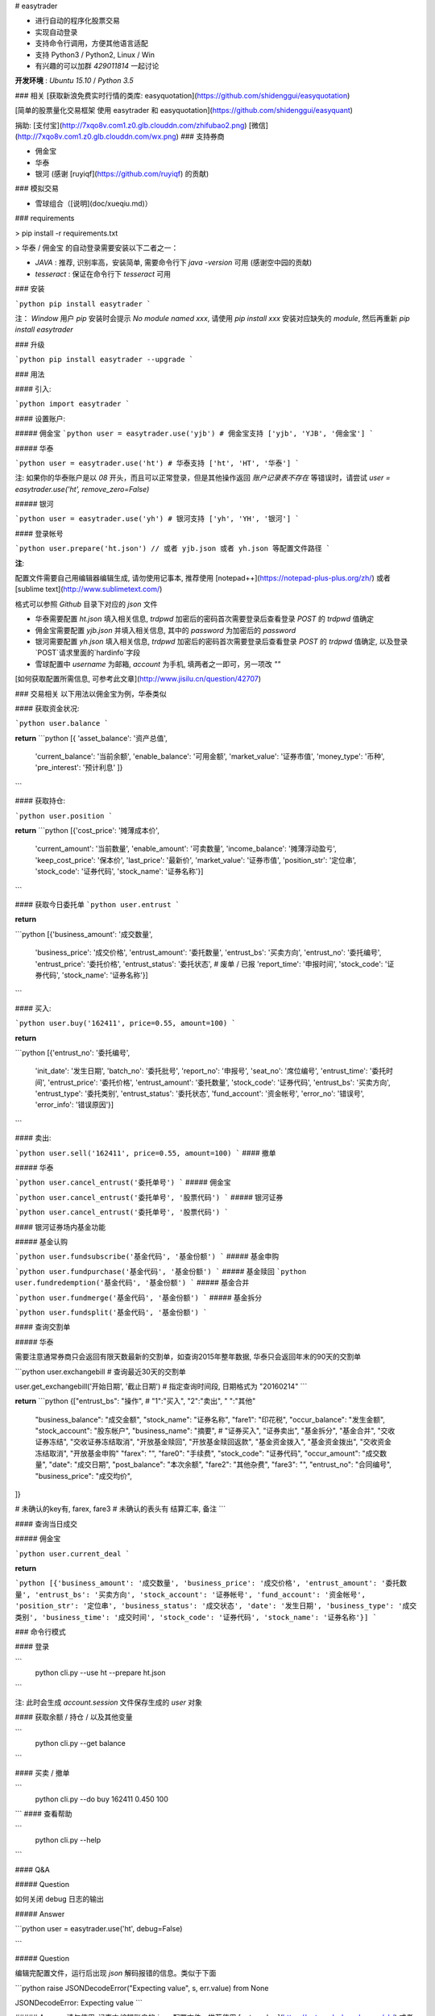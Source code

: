 # easytrader

* 进行自动的程序化股票交易
* 实现自动登录
* 支持命令行调用，方便其他语言适配
* 支持 Python3 / Python2, Linux / Win
* 有兴趣的可以加群 `429011814` 一起讨论

**开发环境** : `Ubuntu 15.10` / `Python 3.5`

### 相关
[获取新浪免费实时行情的类库: easyquotation](https://github.com/shidenggui/easyquotation)

[简单的股票量化交易框架 使用 easytrader 和 easyquotation](https://github.com/shidenggui/easyquant)

捐助: [支付宝](http://7xqo8v.com1.z0.glb.clouddn.com/zhifubao2.png)  [微信](http://7xqo8v.com1.z0.glb.clouddn.com/wx.png)
### 支持券商

* 佣金宝
* 华泰
* 银河 (感谢 [ruyiqf](https://github.com/ruyiqf) 的贡献)

### 模拟交易

* 雪球组合（[说明](doc/xueqiu.md)）

### requirements

> pip install -r requirements.txt

> 华泰 / 佣金宝 的自动登录需要安装以下二者之一： 

* `JAVA` : 推荐, 识别率高，安装简单, 需要命令行下 `java -version` 可用 (感谢空中园的贡献)
* `tesseract` : 保证在命令行下 `tesseract` 可用

### 安装

```python
pip install easytrader
```

注： `Window` 用户 `pip` 安装时会提示 `No module named xxx`, 请使用 `pip install xxx` 安装对应缺失的 `module`, 然后再重新 `pip install easytrader`

### 升级

```python
pip install easytrader --upgrade
```

### 用法

#### 引入:

```python
import easytrader
```

#### 设置账户:

##### 佣金宝
```python
user = easytrader.use('yjb') # 佣金宝支持 ['yjb', 'YJB', '佣金宝']
```

##### 华泰

```python
user = easytrader.use('ht') # 华泰支持 ['ht', 'HT', '华泰']
```


注: 如果你的华泰账户是以 `08` 开头，而且可以正常登录，但是其他操作返回 `账户记录表不存在` 等错误时，请尝试 `user = easytrader.use('ht', remove_zero=False)`


##### 银河 

```python
user = easytrader.use('yh') # 银河支持 ['yh', 'YH', '银河']
```

#### 登录帐号

```python
user.prepare('ht.json') // 或者 yjb.json 或者 yh.json 等配置文件路径
```

**注**:

配置文件需要自己用编辑器编辑生成, 请勿使用记事本, 推荐使用 [notepad++](https://notepad-plus-plus.org/zh/) 或者 [sublime text](http://www.sublimetext.com/)


格式可以参照 `Github` 目录下对应的 `json` 文件


* 华泰需要配置 `ht.json` 填入相关信息, `trdpwd` 加密后的密码首次需要登录后查看登录 `POST` 的 `trdpwd` 值确定
* 佣金宝需要配置 `yjb.json` 并填入相关信息, 其中的 `password` 为加密后的 `password`
* 银河需要配置 `yh.json` 填入相关信息, `trdpwd` 加密后的密码首次需要登录后查看登录 `POST` 的 `trdpwd` 值确定, 以及登录`POST`请求里面的`hardinfo`字段 
* 雪球配置中 `username` 为邮箱, `account` 为手机, 填两者之一即可，另一项改 `""`


[如何获取配置所需信息, 可参考此文章](http://www.jisilu.cn/question/42707)

### 交易相关
以下用法以佣金宝为例，华泰类似

#### 获取资金状况:

```python
user.balance
```

**return**
```python
[{ 'asset_balance': '资产总值',
   'current_balance': '当前余额',
   'enable_balance': '可用金额',
   'market_value': '证券市值',
   'money_type': '币种',
   'pre_interest': '预计利息' ]}

```

#### 获取持仓:

```python
user.position
```

**return**
```python
[{'cost_price': '摊薄成本价',
   'current_amount': '当前数量',
   'enable_amount': '可卖数量',
   'income_balance': '摊薄浮动盈亏',
   'keep_cost_price': '保本价',
   'last_price': '最新价',
   'market_value': '证券市值',
   'position_str': '定位串',
   'stock_code': '证券代码',
   'stock_name': '证券名称'}]

```

#### 获取今日委托单
```python
user.entrust
```

**return** 

```python
[{'business_amount': '成交数量',
  'business_price': '成交价格',
  'entrust_amount': '委托数量',
  'entrust_bs': '买卖方向',
  'entrust_no': '委托编号',
  'entrust_price': '委托价格',
  'entrust_status': '委托状态',  # 废单 / 已报
  'report_time': '申报时间',
  'stock_code': '证券代码',
  'stock_name': '证券名称'}]

```


#### 买入:

```python
user.buy('162411', price=0.55, amount=100)
```

**return** 

```python
[{'entrust_no': '委托编号',
  'init_date': '发生日期',
  'batch_no': '委托批号',
  'report_no': '申报号',
  'seat_no': '席位编号',
  'entrust_time': '委托时间',
  'entrust_price': '委托价格',
  'entrust_amount': '委托数量',
  'stock_code': '证券代码',
  'entrust_bs': '买卖方向',
  'entrust_type': '委托类别',
  'entrust_status': '委托状态',
  'fund_account': '资金帐号',
  'error_no': '错误号',
  'error_info': '错误原因'}]
```

#### 卖出:

```python
user.sell('162411', price=0.55, amount=100)
```
#### 撤单

##### 华泰

```python
user.cancel_entrust('委托单号')
```
##### 佣金宝

```python
user.cancel_entrust('委托单号', '股票代码')
```
##### 银河证券

```python
user.cancel_entrust('委托单号', '股票代码')
```

#### 银河证券场内基金功能

##### 基金认购

```python
user.fundsubscribe('基金代码', '基金份额')
```
##### 基金申购

```python
user.fundpurchase('基金代码', '基金份额')
```
##### 基金赎回
```python
user.fundredemption('基金代码', '基金份额')
```
##### 基金合并

```python
user.fundmerge('基金代码', '基金份额')
```
##### 基金拆分

```python
user.fundsplit('基金代码', '基金份额')
```

#### 查询交割单

##### 华泰

需要注意通常券商只会返回有限天数最新的交割单，如查询2015年整年数据, 华泰只会返回年末的90天的交割单

```python
user.exchangebill   # 查询最近30天的交割单

user.get_exchangebill('开始日期', '截止日期')   # 指定查询时间段, 日期格式为 "20160214"
```

**return**
```python
{["entrust_bs": "操作", # "1":"买入", "2":"卖出", " ":"其他"
  "business_balance": "成交金额",
  "stock_name": "证券名称",
  "fare1": "印花税",
  "occur_balance": "发生金额",
  "stock_account": "股东帐户",
  "business_name": "摘要", # "证券买入", "证券卖出", "基金拆分", "基金合并", "交收证券冻结", "交收证券冻结取消", "开放基金赎回", "开放基金赎回返款", "基金资金拨入", "基金资金拨出", "交收资金冻结取消", "开放基金申购"
  "farex": "",
  "fare0": "手续费",
  "stock_code": "证券代码",
  "occur_amount": "成交数量",
  "date": "成交日期",
  "post_balance": "本次余额",
  "fare2": "其他杂费",
  "fare3": "",
  "entrust_no": "合同编号",
  "business_price": "成交均价",
]}

# 未确认的key有, farex, fare3
# 未确认的表头有 结算汇率, 备注
```

#### 查询当日成交

##### 佣金宝

```python
user.current_deal
```

**return**

```python
[{'business_amount': '成交数量',
'business_price': '成交价格',
'entrust_amount': '委托数量',
'entrust_bs': '买卖方向',
'stock_account': '证券帐号',
'fund_account': '资金帐号',
'position_str': '定位串',
'business_status': '成交状态',
'date': '发生日期',
'business_type': '成交类别',
'business_time': '成交时间',
'stock_code': '证券代码',
'stock_name': '证券名称'}]
```

### 命令行模式

#### 登录

```
 python cli.py --use ht --prepare ht.json 
```

注: 此时会生成 `account.session` 文件保存生成的 `user` 对象

#### 获取余额 / 持仓 / 以及其他变量

```
 python cli.py --get balance
```

#### 买卖 / 撤单

```
 python cli.py --do buy 162411 0.450 100
```
#### 查看帮助 

```
 python cli.py --help
```

#### Q&A

##### Question

如何关闭 debug 日志的输出

##### Answer

```python
user = easytrader.use('ht', debug=False)

```

##### Question

编辑完配置文件，运行后出现 `json` 解码报错的信息。类似于下面

```python
raise JSONDecodeError("Expecting value", s, err.value) from None

JSONDecodeError: Expecting value
```

##### Answer
请勿使用 `记事本` 编辑账户的 `json` 配置文件，推荐使用 [notepad++](https://notepad-plus-plus.org/zh/) 或者 [sublime text](http://www.sublimetext.com/)

### 其他
[交易接口分析以及其他开源量化相关论坛](http://www.celuetan.com) 

[软件实现原理](http://www.jisilu.cn/question/42707)

### 附录

#### 银河的返回

##### balance

```python
[{
    '资金帐号': 'x', 
    '参考市值': 10.1, 
    '资金余额': 10.1, 
    '可用资金': 10.1, 
    '总资产': 10.1, 
    '股份参考盈亏': 10.1, 
    '币种': '人民币'
}]
```

##### entrust

```python
[{
    '委托时间': '11:11:11', 
    '证券名称': 'x', 
    '成交数量': 100, 
    '股东代码': 'x', 
    '证券代码': 'x', 
    '状态说明': '已成', 
    '委托数量': 100, 
    '委托日期': '20160401', 
    '交易市场': '深A', 
    '撤单数量': 0, 
    '委托价格': 0.999, 
    '委托序号': '12345', 
    '买卖标志': '买入'
}]
```

##### position

```python
[{
    '参考市值': 10.1, 
    '参考盈亏': -0.0, 
    '当前持仓': 100, 
    '股份余额': 100, 
    '证券名称': 'x', 
    '参考市价': 0.111, 
    '卖出冻结': 0, 
    '买入冻结': 0, 
    '交易市场': '深A', 
    '证券代码': '123456', 
    '盈亏比例(%)': '0.00%', 
    '股份可用': 100, 
    '股东代码': 'x'
}]
```

